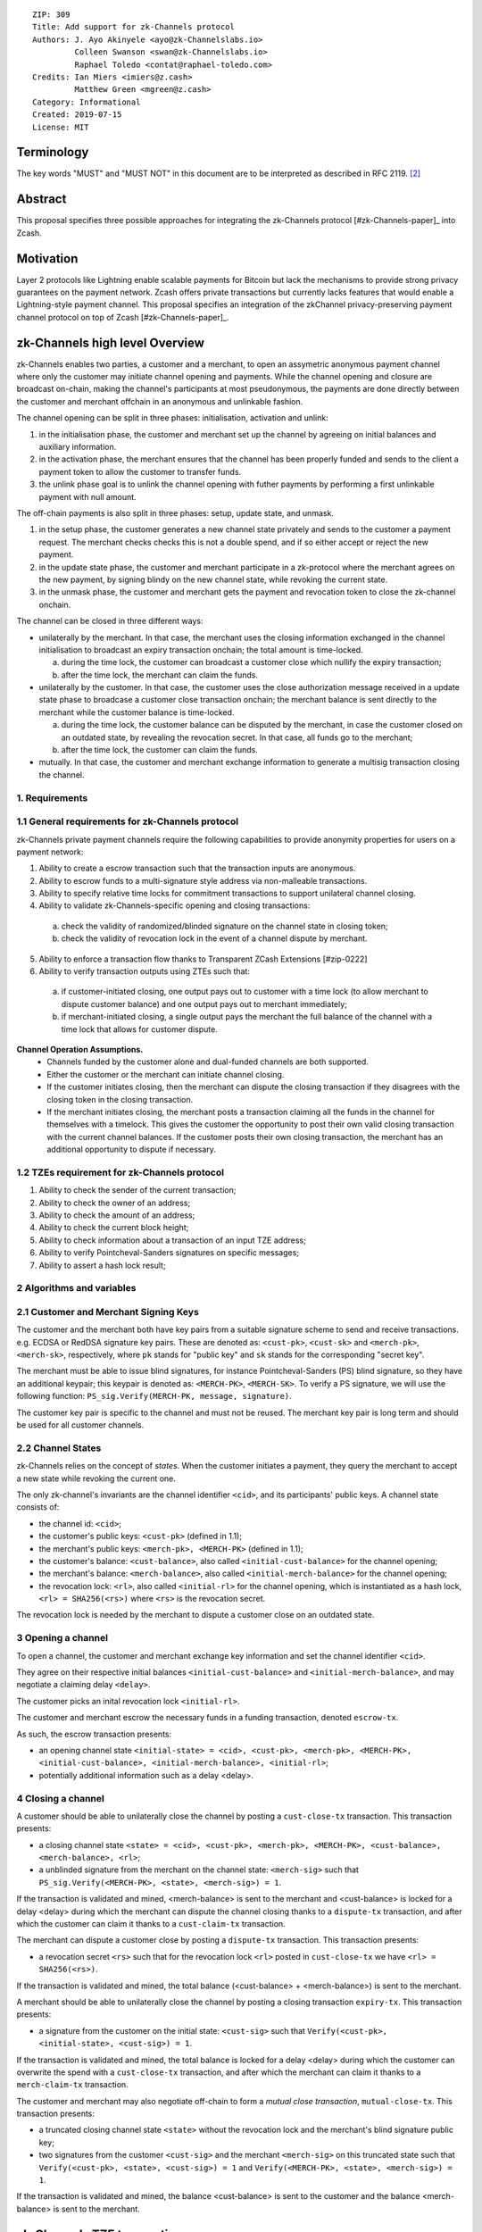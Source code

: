 ::

  ZIP: 309
  Title: Add support for zk-Channels protocol
  Authors: J. Ayo Akinyele <ayo@zk-Channelslabs.io>
           Colleen Swanson <swan@zk-Channelslabs.io>
           Raphael Toledo <contat@raphael-toledo.com>
  Credits: Ian Miers <imiers@z.cash>
           Matthew Green <mgreen@z.cash>
  Category: Informational
  Created: 2019-07-15
  License: MIT


Terminology
===========

The key words "MUST" and "MUST NOT" in this document are to be interpreted as described in RFC 2119. [#RFC2119]_

Abstract
========

This proposal specifies three possible approaches for integrating the zk-Channels protocol [#zk-Channels-paper]_ into Zcash.

Motivation
==========

Layer 2 protocols like Lightning enable scalable payments for Bitcoin but lack the mechanisms to provide strong privacy guarantees on the payment network. Zcash offers private transactions but currently lacks features that would enable a Lightning-style payment channel. This proposal specifies an integration of the zkChannel privacy-preserving payment channel protocol on top of Zcash [#zk-Channels-paper]_.

zk-Channels high level Overview
===============================

zk-Channels enables two parties, a customer and a merchant, to open an assymetric anonymous payment channel where only the customer may initiate channel opening and payments. While the channel opening and closure are broadcast on-chain, making the channel's participants at most pseudonymous, the payments are done directly between the customer and merchant offchain in an anonymous and unlinkable fashion.

The channel opening can be split in three phases: initialisation, activation and unlink:

1. in the initialisation phase, the customer and merchant set up the channel by agreeing on initial balances and auxiliary information.
2. in the activation phase, the merchant ensures that the channel has been properly funded and sends to the client a payment token to allow the customer to transfer funds.
3. the unlink phase goal is to unlink the channel opening with futher payments by performing a first unlinkable payment with null amount.

The off-chain payments is also split in three phases: setup, update state, and unmask.

1. in the setup phase, the customer generates a new channel state privately and sends to the customer a payment request. The merchant checks checks this is not a double spend, and if so either accept or reject the new payment.
2. in the update state phase, the customer and merchant participate in a zk-protocol where the merchant agrees on the new payment, by signing blindy on the new channel state, while revoking the current state.
3. in the unmask phase, the customer and merchant gets the payment and revocation token to close the zk-channel onchain.

The channel can be closed in three different ways:

- unilaterally by the merchant. In that case, the merchant uses the closing information exchanged in the channel initialisation to broadcast an expiry transaction onchain; the total amount is time-locked.

  a. during the time lock, the customer can broadcast a customer close which nullify the expiry transaction;
  b. after the time lock, the merchant can claim the funds.

- unilaterally by the customer. In that case, the customer uses the close authorization message received in a update state phase to broadcase a customer close transaction onchain; the merchant balance is sent directly to the merchant while the customer balance is time-locked.

  a. during the time lock, the customer balance can be disputed by the merchant, in case the customer closed on an outdated state, by revealing the revocation secret. In that case, all funds go to the merchant;
  b. after the time lock, the customer can claim the funds.

- mutually. In that case, the customer and merchant exchange information to generate a multisig transaction closing the channel.

1. Requirements
---------------

1.1 General requirements for zk-Channels protocol
-------------------------------------------------

zk-Channels private payment channels require the following capabilities to provide anonymity properties for users on a payment network:

1. Ability to create a escrow transaction such that the transaction inputs are anonymous.
2. Ability to escrow funds to a multi-signature style address via non-malleable transactions.
3. Ability to specify relative time locks for commitment transactions to support unilateral channel closing.
4. Ability to validate zk-Channels-specific opening and closing transactions:

  a. check the validity of randomized/blinded signature on the channel state in closing token;
  b. check the validity of revocation lock in the event of a channel dispute by merchant.

5. Ability to enforce a transaction flow thanks to Transparent ZCash Extensions [#zip-0222]
6. Ability to verify transaction outputs using ZTEs such that:

  a. if customer-initiated closing, one output pays out to customer with a time lock (to allow merchant to dispute customer balance) and one output pays out to merchant immediately;
  b. if merchant-initiated closing, a single output pays the merchant the full balance of the channel with a time lock that allows for customer dispute.

**Channel Operation Assumptions.**
  - Channels funded by the customer alone and dual-funded channels are both supported.
  - Either the customer or the merchant can initiate channel closing.
  - If the customer initiates closing, then the merchant can dispute the closing transaction if they disagrees with the closing token in the closing transaction.
  - If the merchant initiates closing, the merchant posts a transaction claiming all the funds in the channel for themselves with a timelock. This gives the customer the opportunity to post their own valid closing transaction with the current channel balances. If the customer posts their own closing transaction, the merchant has an additional opportunity to dispute if necessary.

1.2 TZEs requirement for zk-Channels protocol
---------------------------------------------

1. Ability to check the sender of the current transaction;
2. Ability to check the owner of an address;
3. Ability to check the amount of an address;
4. Ability to check the current block height;
5. Ability to check information about a transaction of an input TZE address;
6. Ability to verify Pointcheval-Sanders signatures on specific messages;
7. Ability to assert a hash lock result;

2 Algorithms and variables
----------------------------

2.1 Customer and Merchant Signing Keys
--------------------------------------

The customer and the merchant both have key pairs from a suitable signature scheme to send and receive transactions. e.g. ECDSA or RedDSA signature key pairs. These are denoted as: ``<cust-pk>``, ``<cust-sk>`` and ``<merch-pk>``, ``<merch-sk>``, respectively, where ``pk`` stands for "public key" and ``sk`` stands for the corresponding "secret key".

The merchant must be able to issue blind signatures, for instance Pointcheval-Sanders (PS) blind signature, so they have an additional keypair; this keypair is denoted as:
``<MERCH-PK>``, ``<MERCH-SK>``. To verify a PS signature, we will use the following function: ``PS_sig.Verify(MERCH-PK, message, signature)``.

The customer key pair is specific to the channel and must not be reused. The merchant key pair is long term and should be used for all customer channels. 

2.2 Channel States
------------------

zk-Channels relies on the concept of *states*. When the customer initiates a payment, they query the merchant to accept a new state while revoking the current one.

The only zk-channel's invariants are the channel identifier ``<cid>``, and its participants' public keys. A channel state consists of:

- the channel id: ``<cid>``;
- the customer's public keys: ``<cust-pk>`` (defined in 1.1);
- the merchant's public keys: ``<merch-pk>, <MERCH-PK>`` (defined in 1.1);
- the customer's balance: ``<cust-balance>``, also called ``<initial-cust-balance>`` for the channel opening;
- the merchant's balance: ``<merch-balance>``, also called ``<initial-merch-balance>`` for the channel opening;
- the revocation lock: ``<rl>``, also called ``<initial-rl>`` for the channel opening, which is instantiated as a hash lock, ``<rl> = SHA256(<rs>)`` where ``<rs>`` is the revocation secret.

The revocation lock is needed by the merchant to dispute a customer close on an outdated state.


3 Opening a channel
-------------------

To open a channel, the customer and merchant exchange key information and set the channel identifier ``<cid>``. 

They agree on their respective initial balances ``<initial-cust-balance>`` and ``<initial-merch-balance>``, and may negotiate a claiming delay ``<delay>``.

The customer picks an inital revocation lock ``<initial-rl>``.

The customer and merchant escrow the necessary funds in a funding transaction, denoted ``escrow-tx``.

As such, the escrow transaction presents:

- an opening channel state ``<initial-state> = <cid>, <cust-pk>, <merch-pk>, <MERCH-PK>, <initial-cust-balance>, <initial-merch-balance>, <initial-rl>``;
- potentially additional information such as a delay <delay>.

4 Closing a channel
---------------------

A customer should be able to unilaterally close the channel by posting a ``cust-close-tx`` transaction. This transaction presents:

- a closing channel state ``<state> = <cid>, <cust-pk>, <merch-pk>, <MERCH-PK>, <cust-balance>, <merch-balance>, <rl>``;
- a unblinded signature from the merchant on the channel state: ``<merch-sig>`` such that ``PS_sig.Verify(<MERCH-PK>, <state>, <merch-sig>) = 1``.

If the transaction is validated and mined, <merch-balance> is sent to the merchant and <cust-balance> is locked for a delay <delay> during which the merchant can dispute the channel closing thanks to a ``dispute-tx`` transaction, and after which the customer can claim it thanks to a ``cust-claim-tx`` transaction.


The merchant can dispute a customer close by posting a ``dispute-tx`` transaction. This transaction presents:

- a revocation secret ``<rs>`` such that for the revocation lock ``<rl>`` posted in ``cust-close-tx`` we have ``<rl> = SHA256(<rs>)``.

If the transaction is validated and mined, the total balance (<cust-balance> + <merch-balance>) is sent to the merchant.


A merchant should be able to unilaterally close the channel by posting a closing transaction ``expiry-tx``. This transaction presents:

- a signature from the customer on the initial state: ``<cust-sig>`` such that ``Verify(<cust-pk>, <initial-state>, <cust-sig>) = 1``.

If the transaction is validated and mined, the total balance is locked for a delay <delay> during which the customer can overwrite the spend with a ``cust-close-tx`` transaction, and after which the merchant can claim it thanks to a ``merch-claim-tx`` transaction.


The customer and merchant may also negotiate off-chain to form a *mutual close transaction*, ``mutual-close-tx``. This transaction presents:

- a truncated closing channel state ``<state>`` without the revocation lock and the merchant's blind signature public key;
- two signatures from the customer ``<cust-sig>`` and the merchant ``<merch-sig>`` on this truncated state such that ``Verify(<cust-pk>, <state>, <cust-sig>) = 1`` and ``Verify(<MERCH-PK>, <state>, <merch-sig>) = 1``.

If the transaction is validated and mined, the balance <cust-balance> is sent to the customer and the balance <merch-balance> is sent to the merchant.


zk-Channels TZE transactions
===============================
We present in this section the individual transactions for opening and closing a zk-Channel as well as disputing and claiming funds of a zkChannel.

For simplicity, we describe the minimal information needed to understand the workflow, that is we show only the relevant part of the verify_tze functions and do not detail more than necessary the transaction structure.

1 Escrow transaction
--------------------
We present here the escrow transaction ``escrow-tx``:


============= ==============================
Field         Value
============= ==============================
...           ...
tx_in_count   2
tx_in         [<cust-input>, <merch-input>]
tx_out_count  0
tx_out        []
tze_in_count  0
tze_in        []
tze_out_count 1
tze_out       [<escrow-out>]
lock_time     0
...           ...
============================================

With,
 
- <cust-input> being a transparent address comprising an amount of <initial-cust-balance>.
- <merch-input> being a transparent address comprising an amount of <initial-merch-balance>.
- with <escrow-out> being a tze input:

  - amount = <initial-merch-balance> + <initial-cust-balance>
  - precondition =

    - tze_id = <zk-Channels-type>
    - tze_mode = <escrow-mode>
    - tze_data_payload_len = 
    - tze_data_payload = <cid> || <cust-pk> || <merch-pk> || <MERCH-PK> || <initial-rl> || <initial-cust-balance> || <initial-merch-balance>


An escrow transaction can either be spent by a mutual close, merchant expiry or customer close transaction.

2 Mutual close
--------------
We present here the mutual close transaction ``mutual-close-tx``:

============= ===============================
Field         Value
============= ===============================
...           ...
tx_in_count   0
tx_in         []
tx_out_count  2
tx_out        [<cust-output>, <merch-output>]
tze_in_count  1
tze_in        [<escrow-in>]
tze_out_count 0
tze_out       []
lock_time     0 // not used
...           ...
=============================================


With,
  - <escrow-in>:

    - prevout_hash =  <escrow-tx>
    - prevout_in = 0
    - witness :

      - tze_id = <zkChannels-type>
      - tze_mode = <escrow-mode>
      - tze_data_payload_len = 
      - tze_data_payload = <cid> || <cust-pk> || <merch-pk> || <cust-balance> || <merch-balance> || <cust-sig> || <merch-sig>

  - <cust-output> being a transparent address comprising an amount of <cust-balance>;
  - <merch-output> being a transparent address comprising an amount of <merch-balance>.

We describe here the part of tze_verify function defined on <zkChannels-type> type and mode <escrow-mode> relative to a mutual close. 

**tze_verify(zkChannels-type, escrow-mode, precondition, witness):**

- ...
- if mutual-close TODO
  
  - // *Define variables*
  - init-cid || init-cust-pk || init-merch-pk || init-MERCH-PK || init-rl || init-cust-balance || init-merch-balance = precondition
  - cid || cust-pk || merch-pk || cust-balance || merch-balance || cust-sig || merch-sig = witness 
  - msg = cid || merch-balance || cust-balance

  - // *Verify variables consistency*
  - if init-cid != cid:

    - Return False

  - if init-cust-pk != cust-pk:

    - Return False

  - if init-merch-pk != merch-pk:

    - Return False


  - // *Verify signatures*
  
  - if Verify(cust-pk, msg, cust-sig) != 1

    - Return False

  - if Verify(merch-pk, msg, merch-sig) != 1

    - Return False


  - // *Verify transaction correctness*
  - if sender(context.mutual-close-tx) != cust-pk AND sender(context.mutual-close-tx) != merch-pk:

    - Return False

  - if amount(context.cust-output) != cust-balance OR owner(context.cust-output) != cust-pk:

    - Return False

  - if amount(context.merch-output) != merch-balance OR owner(context.merch-output) != merch-pk:

    - Return False

  - Return True
- ...



3 Merchant close
----------------

3.1 Merchant close
------------------

We present here the unilateral merchant close transaction ``merch-close-tx``:

============= ===============================
Field         Value
============= ===============================
...           ...
tx_in_count   0
tx_in         []
tx_out_count  0
tx_out        []
tze_in_count  1
tze_in        [<escrow-in>]
tze_out_count 1
tze_out       [<expiry-out>]
lock_time     0 // not used
...           ...
=============================================

With,

- <escrow-in>:

  - prevout_hash = <escrow-tx>
  - prevout_in = 0

  - witness:

    - tze_id = <zkChannels-type>
    - tze_mode = <escrow-mode>
    - tze_data_payload_len =
    - tze_data_payload = <cid> || <cust-pk> || <merch-pk> || <MERCH-PK> || <cust-sig>

- <expiry-out>:

  - amount = <merch-balance> + <cust-balance>
  - precondition:

    - tze_id = <zkChannels-type>
    - tze_mode = <expiry-mode>
    - tze_data_payload_len =
    - tze_data_payload = <cid> || <cust-pk> || <merch-pk> || <MERCH-PK>

The tze_verify functions works as follows:

**tze_verify(zkChannels-type, escrow-mode, precondition, witness):**

- ...
- if context.expiry-out.precondition.mode == MERCH-CLOSE-MODE:

  - // *Define variables*
  - init-cid || init-cust-pk || init-merch-pk || init-MERCH-PK || init-rl || init-cust-balance || init-merch-balance = precondition
  - cid-wtn || cust-pk-wtn || merch-pk-wtn || MERCH-PK-wtn || cust-sig = witness
  - cid || cust-pk || merch-pk || MERCH-PK = context.expiry-out.precondition.tze_data_payload
  - msg = cid || cust-pk || merch-pk || MERCH-PK

  - // *Verify variables consistency* 
  - if init-cid != cid-wtn OR init-cid != cid:

    - Return False

  - if init-cust-pk != cust-pk-wtn OR init-cust-pk != cust-pk:

    - Return False

  - if init-merch-pk != merch-pk-wtn OR init-merch-pk != merch-pk:

    - Return False

  - if init-MERCH-PK != MERCH-PK-wtn OR init-MERCH-PK != MERCH-PK:

    - Return False

  - // *Verify signature* 
  - if Verify(cust-pk, msg, cust-sig) = 0

    - Return False

  - // *Verify transaction correctness*
  - if sender(context.merch-close-tx) != merch-pk:

    - Return False

  - Return True

- ...

3.2 Merchant claim
------------------

We present here the merchant claim transaction ``merch-claim-tx`` following a ``merch-close-tx`` transaction.

============= ===============================
Field         Value
============= ===============================
...           ...
tx_in_count   0
tx_in         []
tx_out_count  1
tx_out        [<merch-claim]
tze_in_count  1
tze_in        [<expiry-in>]
tze_out_count 0
tze_out       []
lock_time     0
...           ...
=============================================

With,

- <expiry-in>:

  - prevout_hash = merch-close-tx
  - prevout_in = 0
  - witness:

    - tze_id = <zkChannels-type>
    - tze_mode = <expiry-mode>
    - tze_data_payload_len =
    - tze_data_payload =  <merch-claim-tag>

  - <merch-claim> being a transparent address comprising an amount of <cust-balance>+<merch-balance>.


We describe here the part of tze_verify function defined on <zkChannels-type> type and mode <escrow-mode> relative to a mutual close.

**tze_verify(zkChannels-type, expiry-mode, precondition, witness)**

- ...
- if context.expiry-in.witness.tze_data_payload[0] = MERCH-CLAIM-TAG:

  - // *Check delay*
  - if context.block-height < merch-close-tx.context.block-height + DELAY:

    - Return False

  - // *Check transaction correctness*
  - if sender(context.merch-claim-tx) != merch-pk:

    - Return False

  - Return True

- ...

4 Customer close
----------------

4.1 Customer close
------------------

We present here the customer close transaction ``cust-close-tx`` following either a ``merch-close-tx`` or a ``escrow-tx`` transaction.


============= ===============================
Field         Value
============= ===============================
...           ...
tx_in_count   0
tx_in         []
tx_out_count  1
tx_out        [<merch-output]
tze_in_count  1
tze_in        [<expiry-in> OR <escrow-in>]
tze_out_count 1
tze_out       [<cust-close-out]
lock_time     0
...           ...
=============================================

With,

- <escrow-in>:

  - prevout_hash =  <escrow-tx>
  - prevout_in = 0 
  - witness:

    - tze_id = <zkChannels-type>
    - tze_mode = <escrow-mode> 
    - tze_data_payload_len = 
    - tze_data_payload =  <cid> || <cust-pk> || <merch-pk> || <MERCH-PK> || <rl> || <cust-balance> || <merch-balance> || <merch-sig>

- <expiry-in>:

  - prevout_hash =  <escrow-tx>
  - prevout_in = 0 
  - witness :

    - tze_id = <zkChannels-type>
    - tze_mode = <expiry-mode>
    - tze_data_payload_len =
    - tze_data_payload = <cid> || <cust-pk> || <merch-pk> || <MERCH-PK> || <rl> || <cust-balance> || <merch-balance> || <merch-sig>

- <merch-output> being a transaprent address comprising an amount of <merch-balance>;
- <cust-close-out>:

  - amount = <cust-balance>
  - precondition:

    - tze_id = <zkChannels-type>
    - tze_mode = <cust-close-mode> 
    - tze_data_payload_len =  
    - tze_data_payload = <cid> || <cust-pk> || <merch-pk> || <rl>|| <cust-balance>


We describe here the part of tze_verify function defined on <zkChannels-type> type and mode <escrow-mode> or <expiry-mode> relative to a customer close.

**tze_verify(zkChannels-type, escrow-mode OR expiry-mode, precondition, witness)**

- ...
- if context.cust-close-out.precondition.mode = CUST-CLOSE-MODE :

  - // *Define variables*
  - init-cid || init-cust-pk || init-merch-pk || init-MERCH-PK (|| init-rl || init-cust-balance || init-merch-balance) = precondition
  - cid-wtn || cust-pk-wtn || merch-pk-wtn || MERCH-PK || rl-wtn || cust-balance-wtn || merch-balance || merch-sig = witness
  - cid || cust-pk || merch-pk || rl || cust-balance  = context.cust-close-out.precondition.tze_data_payload
  - msg = cid || cust-pk || merch-pk || MERCH-PK || rl-wtn || cust-balance-wtn || merch-balance

  - // *Verify variables consistency* 
  - if init-cid != cid-wtn OR init-cid != cid:

    - Return False

  - if init-cust-pk != cust-pk-wtn OR init-cust-pk != cust-pk:

    - Return False

  - if init-merch-pk != merch-pk-wtn OR init-merch-pk != merch-pk:

    - Return False

  - if init-MERCH-PK != MERCH-PK-wtn:

    - Return False

  - if rl-wtn != rl:

    - Return False

  - if cust-balance-wtn != cust-balance:

    - Return False

  - // *Verify the signature*
  - if PS_sig.Verify(MERCH-PK, msg, merch-sig) != 1:

    - Return False

  - // *Verify transaction correctness*

  - if sender(context.cust-close-tx) != cust-pk:

    - Return False

  - if owner(context.cust-close-tx.merch-output) != merch-pk:

    - Return False

  - if amount(context.cust-close-tx.merch-output) != merch-balance:

    - Return False

  - if context.cust-close-tx.cust-close-out.precondition.amount != cust-balance:

    - Return False

  - Return True
- ...

4.2 Merchant claim
------------------

We present here the merchant claim transaction ``cust-claim-tx`` following a ``cust-close-tx`` transaction.

============= ===============================
Field         Value
============= ===============================
...           ...
tx_in_count   0
tx_in         []
tx_out_count  1
tx_out        [<cust-claim]
tze_in_count  1
tze_in        [<cust-close-in>]
tze_out_count 0
tze_out       []
lock_time     0
...           ...
=============================================

With,

- <cust-close-in>:

  - prevout_hash = cust-close-tx
  - prevout_in = 0
  - witness:

    - tze_id = <zkChannels-type>
    - tze_mode = <cust-close-mode>
    - tze_data_payload_len =
    - tze_data_payload =  <cust-claim-tag>

  - <cust-claim> being a transparent address comprising an amount of <cust-balance>.


We describe here the part of tze_verify function defined on <zkChannels-type> type and mode <cust-close-mode> relative to a customer claim.

**tze_verify(zkChannels-type, cust-close-mode, precondition, witness)**

- ...
- if context.expiry-in.witness.tze_data_payload = CUST-CLAIM-TAG:

  - // *Check delay*
  - if context.block-height < cust-close-tx.context.block-height + DELAY:

    - Return False

  - // *Check transaction correctness*
  - if sender(context.cust-claim-tx) != cust-pk:

    - Return False

  - Return True

- ...

4.3 Merchant dispute
--------------------

We present here the merchant claim transaction ``merch-dispute-tx`` following a ``cust-close-tx`` transaction.

============= ===============================
Field         Value
============= ===============================
...           ...
tx_in_count   0
tx_in         []
tx_out_count  1
tx_out        [<merch-disp]
tze_in_count  1
tze_in        [<cust-close-in>]
tze_out_count 0
tze_out       []
lock_time     0
...           ...
=============================================

With,

- <cust-close-in>:

  - prevout_hash = cust-close-tx
  - prevout_in = 0
  - witness:

    - tze_id = <zkChannels-type>
    - tze_mode = <cust-close-mode>
    - tze_data_payload_len =
    - tze_data_payload =  <merch-disp-tag> || <rs>

  - <merch-disp> being a transparent address comprising an amount of <cust-balance>.


We describe here the part of tze_verify function defined on <zkChannels-type> type and mode <cust-close-mode> relative to a merchant dispute.

**tze_verify(zkChannels-type, cust-close-mode, precondition, witness)**

- ...
- if context.expiry-in.witness.tze_data_payload[0] = MERCH-DISP-TAG:

  - // *Define variables*
  - cid || cust-pk || merch-pk || rl || cust-balance  = precondition
  - merch-disp-tag || rs = witness

  - // *Check Hash lock*
  - if rl != SHA256(rs):

    - Return False

  - // *Check transaction correctness*
  - if sender(context.merch-disp-tx) != merch-pk:

    - Return False

  - Return True

- ...


TZE_VERIFY functions
====================

1 Escrow
--------

**tze_verify(zkChannels-type, escrow-mode, precondition, witness):**

- init-cid || init-cust-pk || init-merch-pk || init-MERCH-PK || init-rl || init-cust-balance || init-merch-balance = precondition
- if context.tx.tze_out_count == 0 AND context.tx.tx_out_count = 2: // mutual close
  
  - // *Define variables*
  - cid || cust-pk || merch-pk || cust-balance || merch-balance || cust-sig || merch-sig = witness 
  - msg = cid || merch-balance || cust-balance

  - // *Verify variables consistency*
  - if init-cid != cid:

    - Return False

  - if init-cust-pk != cust-pk:

    - Return False

  - if init-merch-pk != merch-pk:

    - Return False

  - // *Verify signatures*
  
  - if Verify(cust-pk, msg, cust-sig) != 1

    - Return False

  - if Verify(merch-pk, msg, merch-sig) != 1

    - Return False

  - // *Verify transaction correctness*
  - if sender(context.tx) != cust-pk AND sender(context.tx) != merch-pk:

    - Return False

  - if amount(context.tx.tx_out[0]) != cust-balance OR owner(context.tx.tx_out[0]) != cust-pk:

    - Return False

  - if amount(context.tx.tx_out[1]) != merch-balance OR owner(context.tx.tx_out[1]) != merch-pk:

    - Return False

  - Return True

- if context.tx.tze_out_count == 1 AND context.tx.tx_out_count == 1 AND context.tx.tze_out[0].precondition.mode == MERCH-CLOSE-MODE:

  - // *Define variables*
  - cid-wtn || cust-pk-wtn || merch-pk-wtn || MERCH-PK-wtn || cust-sig = witness
  - cid || cust-pk || merch-pk || MERCH-PK = context.tx.tze_out[0].precondition.tze_data_payload
  - msg = cid || cust-pk || merch-pk || MERCH-PK

  - // *Verify variables consistency* 
  - if init-cid != cid-wtn OR init-cid != cid:

    - Return False

  - if init-cust-pk != cust-pk-wtn OR init-cust-pk != cust-pk:

    - Return False

  - if init-merch-pk != merch-pk-wtn OR init-merch-pk != merch-pk:

    - Return False

  - if init-MERCH-PK != MERCH-PK-wtn OR init-MERCH-PK != MERCH-PK:

    - Return False

  - // *Verify signature* 
  - if Verify(cust-pk, msg, cust-sig) = 0

    - Return False

  - // *Verify transaction correctness*
  - if sender(context.tx) != merch-pk:

    - Return False

  - Return True
- if context.tx.tze_out_count == 1  AND context.tx.tx_out_count == 1 AND context.tx.tze_out[0].precondition.mode == CUST-CLOSE-MODE:

  - // *Define variables*
  - cid-wtn || cust-pk-wtn || merch-pk-wtn || MERCH-PK || rl-wtn || cust-balance-wtn || merch-balance || merch-sig = witness
  - cid || cust-pk || merch-pk || rl || cust-balance  = context.tx.tze_out[0].precondition.tze_data_payload
  - msg = cid || cust-pk || merch-pk || MERCH-PK || rl-wtn || cust-balance-wtn || merch-balance

  - // *Verify variables consistency* 
  - if init-cid != cid-wtn OR init-cid != cid:

    - Return False

  - if init-cust-pk != cust-pk-wtn OR init-cust-pk != cust-pk:

    - Return False

  - if init-merch-pk != merch-pk-wtn OR init-merch-pk != merch-pk:

    - Return False

  - if init-MERCH-PK != MERCH-PK-wtn:

    - Return False

  - if rl-wtn != rl:

    - Return False

  - if cust-balance-wtn != cust-balance:

    - Return False

  - // *Verify the signature*
  - if PS_sig.Verify(MERCH-PK, msg, merch-sig) != 1:

    - Return False

  - // *Verify transaction correctness*

  - if sender(context.tx) != cust-pk:

    - Return False

  - if owner(context.tx.tx_out[0]) != merch-pk:

    - Return False

  - if amount(context.tx.tx_out[0]) != merch-balance:

    - Return False

  - if context.tx.tze_out[0].precondition.amount != cust-balance:

    - Return False

  - Return True
- Return False



2 Customer close
----------------

**tze_verify(zkChannels-type, cust-close-mode, precondition, witness):**

- cid || cust-pk || merch-pk || rl || cust-balance  = precondition
- if witness.tze_data_payload[0] = CUST-CLAIM-TAG:

  - cust-close-tx = find_transaction(tx.tze_in[0].prevout_hash)

  - // *Check delay*
  - if context.block-height < context.cust-close-tx.block-height + DELAY:

    - Return False

  - // *Check transaction correctness*
  - if sender(context.tx) != cust-pk:

    - Return False

  - Return True

- if witness.tze_data_payload[0] = MERCH-DISP-TAG:

  - // *Define variables*
  - merch-disp-tag || rs = witness

  - // *Check Hash lock*
  - if rl != SHA256(rs):

    - Return False

  - // *Check transaction correctness*
  - if sender(context.tx) != merch-pk:

    - Return False

  - Return True

- Return False


3 Merchant close
----------------

::
**tze_verify(zkChannels-type, merch-close-mode, precondition, witness):**
- if context.tx.tx_out_count == 1 if witness.tze_data_payload[0] == MERCH-CLAIM-TAG:
  - merch-close-tx = find_transaction(tx.tze_in[0].prevout_hash)
  // *Check delay*
  - if context.block-height < merch-close-tx.block-height + DELAY:
    - Return False
  // *Check transaction correctness*
  - if sender(context.tx) != merch-pk:
    - Return False
  - Return True
- if context.tx.tze_out_count == 1  AND context.tx.tx_out_count == 1 AND context.tx.tze_out[0].precondition.mode == CUST-CLOSE-MODE:
  - // *Define variables*
  - init-cid || init-cust-pk || init-merch-pk || init-MERCH-PK = precondition
  - cid-wtn || cust-pk-wtn || merch-pk-wtn || MERCH-PK || rl-wtn || cust-balance-wtn || merch-balance || merch-sig = witness
  - cid || cust-pk || merch-pk || rl || cust-balance  = context.tx.tze_out[0].precondition.tze_data_payload
  - msg = cid || cust-pk || merch-pk || MERCH-PK || rl-wtn || cust-balance-wtn || merch-balance
  // *Verify variables consistency* 
  - if init-cid != cid-wtn OR init-cid != cid:
    - Return False
  - if init-cust-pk != cust-pk-wtn OR init-cust-pk != cust-pk:
    - Return False
  - if init-merch-pk != merch-pk-wtn OR init-merch-pk != merch-pk:
    - Return False
  - if init-MERCH-PK != MERCH-PK-wtn:
    - Return False
  - if rl-wtn != rl:
    - Return False
  - if cust-balance-wtn != cust-balance:
    - Return False
  - // *Verify the signature*
  - if PS_sig.Verify(MERCH-PK, msg, merch-sig) != 1:
    - Return False
  - // *Verify transaction correctness*
  - if sender(context.tx) != cust-pk:
    - Return False
  - if owner(context.tx.tx_out[0]) != merch-pk:
    - Return False
  - if amount(context.tx.tx_out[0]) != merch-balance:
    - Return False
  - if context.tx.tze_out[0].precondition.amount != cust-balance:
    - Return False
  - Return True
- Return False





References
==========
.. [#BoltZTE] _`Bolt ZTE implementation for Zcash <https://github.com/boltlabs-inc/librustzcash>`
.. [#RFC2119] `Key words for use in RFCs to Indicate Requirement Levels <https://tools.ietf.org/html/rfc2119>`_
.. [#bolt-paper]  `Bolt: Anonymous Payment Channels for Decentralized Currencies <https://eprint.iacr.org/2016/701>`_
.. [#zip-0222]  `ZIP 222: Transparent Zcash Extensions (Draft) <https://github.com/zcash/zips/pull/248>`_